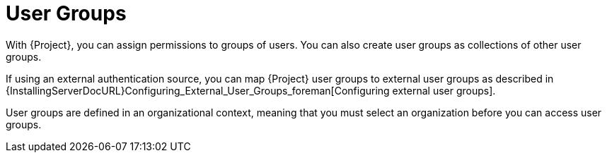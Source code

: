 [id="User_Groups_{context}"]
= User Groups

With {Project}, you can assign permissions to groups of users.
You can also create user groups as collections of other user groups.

ifdef::satellite[]
If using an external authentication source, you can map {Project} user groups to external user groups as described in {InstallingServerDocURL}Configuring_External_User_Groups_satellite[Configuring external user groups] in _{InstallingServerDocTitle}_.
endif::[]

ifndef::satellite[]
If using an external authentication source, you can map {Project} user groups to external user groups as described in {InstallingServerDocURL}Configuring_External_User_Groups_foreman[Configuring external user groups].
endif::[]

User groups are defined in an organizational context, meaning that you must select an organization before you can access user groups.

